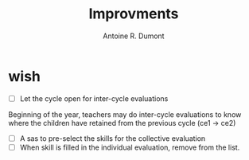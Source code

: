 #+title: Improvments
#+author: Antoine R. Dumont

* wish
- [ ] Let the cycle open for inter-cycle evaluations
Beginning of the year, teachers may do inter-cycle evaluations to know where the children have retained from the previous cycle (ce1 -> ce2)
- [ ] A sas to pre-select the skills for the collective evaluation
- [ ] When skill is filled in the individual evaluation, remove from the list.
